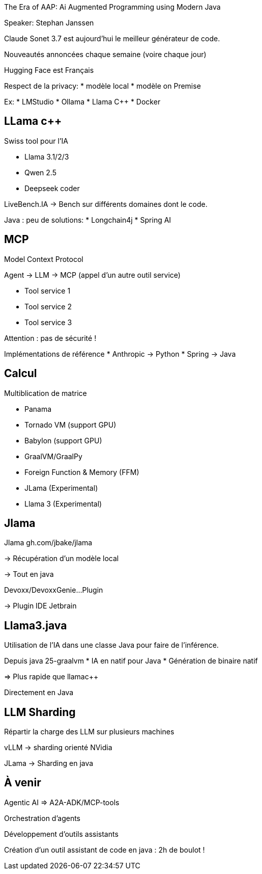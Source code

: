 The Era of AAP: Ai Augmented Programming using Modern Java

Speaker: Stephan Janssen

Claude Sonet 3.7 est aujourd’hui le meilleur générateur de code.

Nouveautés annoncées chaque semaine (voire chaque jour)

Hugging Face est Français

Respect de la privacy: 
* modèle local
* modèle on Premise

Ex:
* LMStudio
* Ollama
* Llama C++
* Docker

== LLama c++

Swiss tool pour l’IA

* Llama 3.1/2/3
* Qwen 2.5
* Deepseek coder

LiveBench.IA -> Bench sur différents domaines dont le code.

Java : peu de solutions:
* Longchain4j
* Spring AI

== MCP

Model Context Protocol

Agent -> LLM -> MCP (appel d’un autre outil service)

* Tool service 1
* Tool service 2
* Tool service 3

Attention : pas de sécurité !

Implémentations de référence
* Anthropic -> Python
* Spring -> Java

== Calcul

Multiblication de matrice

* Panama
* Tornado VM (support GPU)
* Babylon (support GPU)
* GraalVM/GraalPy
* Foreign Function & Memory (FFM)
* JLama (Experimental)
* Llama 3 (Experimental)

== Jlama 

Jlama gh.com/jbake/jlama

-> Récupération d’un modèle local

-> Tout en java

Devoxx/DevoxxGenie…Plugin

-> Plugin IDE Jetbrain

== Llama3.java

Utilisation de l’IA dans une classe Java pour faire de l’inférence.

Depuis java 25-graalvm
* IA en natif pour Java
* Génération de binaire natif

=> Plus rapide que llamac++

Directement en Java

== LLM Sharding

Répartir la charge des LLM sur plusieurs machines

vLLM -> sharding orienté NVidia

JLama -> Sharding en java

== À venir

Agentic AI => A2A-ADK/MCP-tools

Orchestration d’agents

Développement d’outils assistants

Création d’un outil assistant de code en java : 2h de boulot !